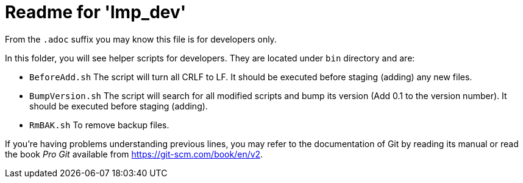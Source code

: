 = Readme for 'lmp_dev'

From the `.adoc` suffix you may know this file is for developers only.

In this folder, you will see helper scripts for developers. They are located under `bin` directory and are:

* `BeforeAdd.sh` The script will turn all CRLF to LF. It should be executed before staging (adding) any new files.
* `BumpVersion.sh` The script will search for all modified scripts and bump its version (Add 0.1 to the version number). It should be executed before staging (adding).
* `RmBAK.sh` To remove backup files.

If you're having problems understanding previous lines, you may refer to the documentation of Git by reading its manual or read the book _Pro Git_ available from <https://git-scm.com/book/en/v2>.
